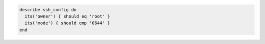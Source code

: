 .. The contents of this file may be included in multiple topics (using the includes directive).
.. The contents of this file should be modified in a way that preserves its ability to appear in multiple topics.

.. To test owner and group permissions:

.. code-block:: ruby

  describe ssh_config do
    its('owner') { should eq 'root' }
    its('mode') { should cmp '0644' }
  end
